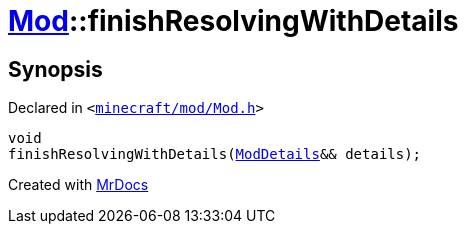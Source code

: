 [#Mod-finishResolvingWithDetails]
= xref:Mod.adoc[Mod]::finishResolvingWithDetails
:relfileprefix: ../
:mrdocs:


== Synopsis

Declared in `&lt;https://github.com/PrismLauncher/PrismLauncher/blob/develop/launcher/minecraft/mod/Mod.h#L95[minecraft&sol;mod&sol;Mod&period;h]&gt;`

[source,cpp,subs="verbatim,replacements,macros,-callouts"]
----
void
finishResolvingWithDetails(xref:ModDetails.adoc[ModDetails]&& details);
----



[.small]#Created with https://www.mrdocs.com[MrDocs]#
